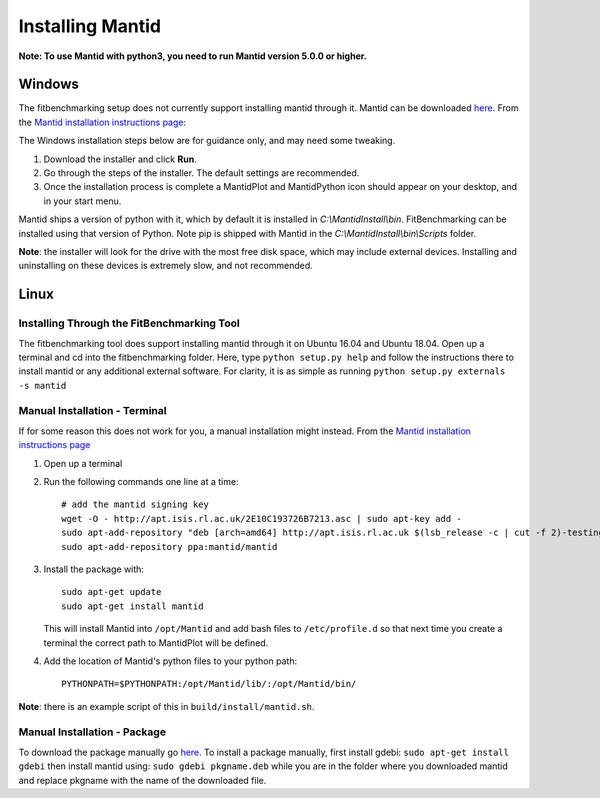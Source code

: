 .. _InstallMantid:

#################
Installing Mantid
#################

**Note: To use Mantid with python3, you need to run Mantid version 5.0.0
or higher.**

Windows
=======

The fitbenchmarking setup does not currently support installing mantid
through it. Mantid can be downloaded
`here <http://download.mantidproject.org/>`__. From the `Mantid
installation instructions
page <http://download.mantidproject.org/windows.html>`__:

The Windows installation steps below are for guidance only, and may need some
tweaking.

1. Download the installer and click **Run**.
2. Go through the steps of the installer. The default settings are
   recommended.
3. Once the installation process is complete a MantidPlot
   and MantidPython icon should appear on your desktop, and in your start menu.

Mantid ships a version of python with it, which by default it is installed in
`C:\\MantidInstall\\bin`.
FitBenchmarking can be installed using that version of Python.
Note pip is shipped with Mantid in the
`C:\\MantidInstall\\bin\\Scripts` folder.

**Note**: the installer will look for the drive with the most free disk
space, which may include external devices. Installing and uninstalling
on these devices is extremely slow, and not recommended.

Linux
=====

Installing Through the FitBenchmarking Tool
-------------------------------------------

The fitbenchmarking tool does support installing mantid through it on
Ubuntu 16.04 and Ubuntu 18.04. Open up a terminal and cd into the
fitbenchmarking folder. Here, type ``python setup.py help`` and follow
the instructions there to install mantid or any additional external
software. For clarity, it is as simple as running
``python setup.py externals -s mantid``

Manual Installation - Terminal
------------------------------

If for some reason this does not work for you, a manual installation
might instead. From the `Mantid installation instructions
page <http://download.mantidproject.org/ubuntu.html>`__

1. Open up a terminal
2. Run the following commands one line at a time::

      # add the mantid signing key
      wget -O - http://apt.isis.rl.ac.uk/2E10C193726B7213.asc | sudo apt-key add -
      sudo apt-add-repository "deb [arch=amd64] http://apt.isis.rl.ac.uk $(lsb_release -c | cut -f 2)-testing main"
      sudo apt-add-repository ppa:mantid/mantid

3. Install the package with::

      sudo apt-get update
      sudo apt-get install mantid

   This will install Mantid into ``/opt/Mantid`` and add bash files to
   ``/etc/profile.d`` so that next time you create a terminal the correct path
   to MantidPlot will be defined.

4. Add the location of Mantid's python files to your python path::

      PYTHONPATH=$PYTHONPATH:/opt/Mantid/lib/:/opt/Mantid/bin/

**Note**: there is an example script of this in ``build/install/mantid.sh``.

Manual Installation - Package
-----------------------------

To download the package manually go
`here <http://download.mantidproject.org/>`__. To install a package
manually, first install gdebi: ``sudo apt-get install gdebi`` then
install mantid using: ``sudo gdebi pkgname.deb`` while you are in the
folder where you downloaded mantid and replace pkgname with the
name of the downloaded file.
